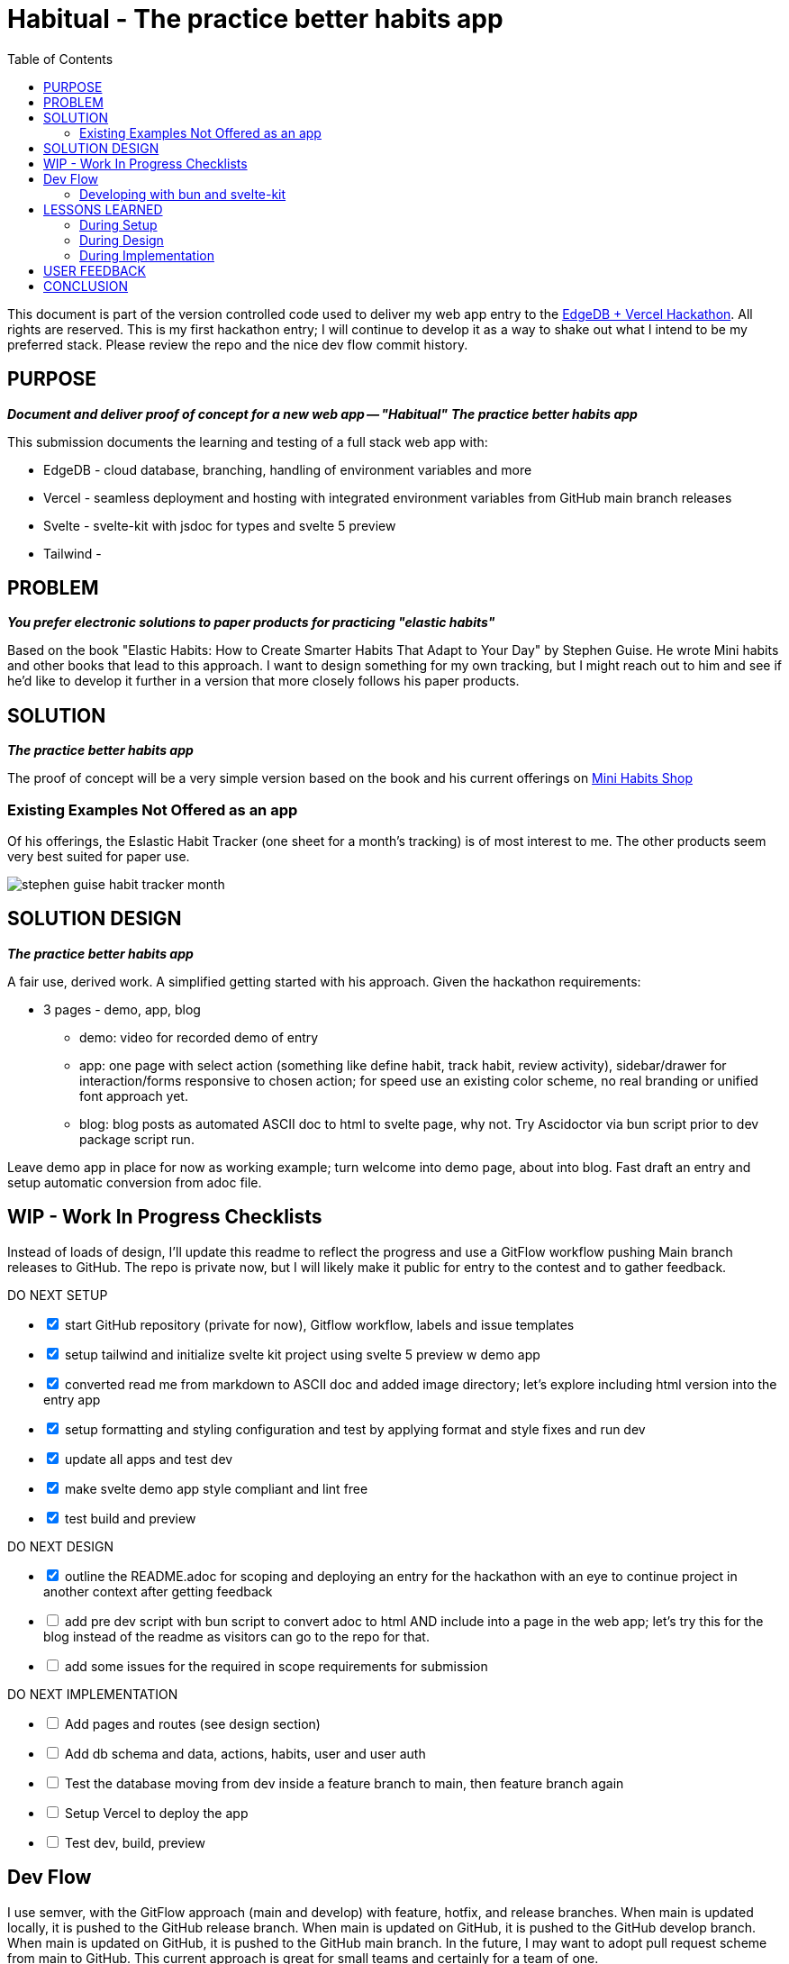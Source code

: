 = Habitual - The practice better habits app
:toc: left
:icons: font
:toclevels: 4
:imagesdir: adoc_images
:source-highlighter: rouge
:source-linenums-option: true

This document is part of the version controlled code used to deliver my web app entry to the link:https://hackathon.edgedb.com[EdgeDB + Vercel Hackathon]. All rights are reserved.
This is my first hackathon entry; I will continue to develop it as a way to shake out what I intend to be my preferred stack. Please review the repo and the nice dev flow commit history.

== PURPOSE
[.text-center]
*_Document and deliver proof of concept for a new web app -- "Habitual"_*
*_The practice better habits app_*

This submission documents the learning and testing of a full stack web app with:

* EdgeDB - cloud database, branching, handling of environment variables and more
* Vercel - seamless deployment and hosting with integrated environment variables from GitHub main branch releases
* Svelte - svelte-kit with jsdoc for types and svelte 5 preview
* Tailwind -

== PROBLEM
[.text-center]
*_You prefer electronic solutions to paper products for practicing "elastic habits"_*

Based on the book "Elastic Habits: How to Create Smarter Habits That Adapt to Your Day" by Stephen Guise. He wrote Mini habits and other books that lead to this approach.
I want to design something for my own tracking, but I might reach out to him and see if he'd like to develop it further in a version that more closely follows his paper products.

== SOLUTION
[.text-center]
*_The practice better habits app_*

The proof of concept will be a very simple version based on the book and his current offerings on link:https://minihabits.com/shop/[Mini Habits Shop]

=== Existing Examples Not Offered as an app
Of his offerings, the Eslastic Habit Tracker (one sheet for a month's tracking) is of most interest to me. The other products seem very best suited for paper use.

image::stephen_guise_habit_tracker_month.png[]

== SOLUTION DESIGN
[.text-center]
*_The practice better habits app_*

A fair use, derived work. A simplified getting started with his approach. Given the hackathon requirements:

* 3 pages - demo, app, blog
** demo: video for recorded demo of entry
** app:  one page with select action (something like define habit, track habit, review activity), sidebar/drawer for interaction/forms responsive to chosen action; for speed use an existing color scheme, no real branding or unified font approach yet.
** blog: blog posts as automated ASCII doc to html to svelte page, why not. Try Ascidoctor via bun script prior to dev package script run.

Leave demo app in place for now as working example; turn welcome into demo page, about into blog. Fast draft an entry and setup automatic conversion from adoc file.

== WIP - Work In Progress Checklists
Instead of loads of design, I'll update this readme to reflect the progress and use a GitFlow workflow pushing Main branch releases to GitHub. The repo is private now, but I will likely make it public for entry to the contest and to gather feedback.

[%interactive]
.DO NEXT SETUP
* [x] start GitHub repository (private for now), Gitflow workflow, labels and issue templates
* [x] setup tailwind and initialize svelte kit project using svelte 5 preview w demo app
* [x] converted read me from markdown to ASCII doc and added image directory; let's explore including html version into the entry app
* [x] setup formatting and styling configuration and test by applying format and style fixes and run dev
* [x] update all apps and test dev
* [x] make svelte demo app style compliant and lint free
* [x] test build and preview

[%interactive]
.DO NEXT DESIGN
* [x] outline the README.adoc for scoping and deploying an entry for the hackathon with an eye to continue project in another context after getting feedback
* [ ] add pre dev script with bun script to convert adoc to html AND include into a page in the web app; let's try this for the blog instead of the readme as visitors can go to the repo for that.
* [ ] add some issues for the required in scope requirements for submission

[%interactive]
.DO NEXT IMPLEMENTATION
* [ ] Add pages and routes (see design section)
* [ ] Add db schema and data, actions, habits, user and user auth
* [ ] Test the database moving from dev inside a feature branch to main, then feature branch again
* [ ] Setup Vercel to deploy the app
* [ ] Test dev, build, preview

== Dev Flow

I use semver, with the GitFlow approach (main and develop) with feature, hotfix, and release branches. When main is updated locally, it is pushed to the GitHub release branch. When main is updated on GitHub, it is pushed to the GitHub develop branch. When main is updated on GitHub, it is pushed to the GitHub main branch.
In the future, I may want to adopt pull request scheme from main to GitHub. This current approach is great for small teams and certainly for a team of one.

=== Developing with bun and svelte-kit

Once you've created a project and installed dependencies with `bun install`, start a development server:

```bash
bun run dev

# or start the server and open the app in a new browser tab
bun run dev --open
```

To create a production version of your app:

```bash
bun run build
```

You can preview the production build with `bun run preview`.

Normally to deploy your app, you may need to install an [adapter](https://kit.svelte.dev/docs/adapters) for your target environment.
See link:https://vercel.com/docs/frameworks/sveltekit

Because of Vercel, one can "deploy your SvelteKit projects to Vercel with zero configuration, enabling you to use Preview Deployments, Web Analytics, Serverless Functions, and more".

== LESSONS LEARNED

=== During Setup
* Note: bun run without the -b flag will default to run in node environment. You can still use -b for say scripts or installs and updates.
* According to vite-plugin-svelte at dev script time:
** Svelte 5.0.0-next.138. Svelte 5 support is experimental, breaking changes can occur in any release until this notice is removed.
** work in progress: svelte-inspector is disabled until dev mode implements node to code mapping

=== During Design

=== During Implementation

== USER FEEDBACK

== CONCLUSION
Thanks for reviewing my submission! I'm a big fan of both sponsors and look forward to your feedback.

